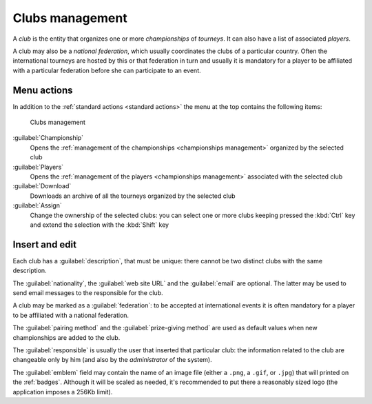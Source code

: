.. -*- coding: utf-8 -*-
.. :Progetto:  SoL
.. :Creato:    mer 25 dic 2013 11:15:35 CET
.. :Autore:    Lele Gaifax <lele@metapensiero.it>
.. :Licenza:   GNU General Public License version 3 or later
..

.. _clubs management:

Clubs management
----------------

.. index::
   pair: Management; Clubs

A *club* is the entity that organizes one or more *championships* of *tourneys*. It can also
have a list of associated *players*.

.. index:: National federations

A club may also be a *national federation*, which usually coordinates the clubs of a particular
country. Often the international tourneys are hosted by this or that federation in turn and
usually it is mandatory for a player to be affiliated with a particular federation before she
can participate to an event.


Menu actions
~~~~~~~~~~~~

In addition to the :ref:`standard actions <standard actions>` the menu at the top contains the
following items:

.. figure:: clubs.png
   :figclass: float-right

   Clubs management

:guilabel:`Championship`
  Opens the :ref:`management of the championships <championships management>` organized by the
  selected club

:guilabel:`Players`
  Opens the :ref:`management of the players <championships management>` associated with the
  selected club

:guilabel:`Download`
  Downloads an archive of all the tourneys organized by the selected club

:guilabel:`Assign`
  Change the ownership of the selected clubs: you can select one or more clubs keeping pressed
  the :kbd:`Ctrl` key and extend the selection with the :kbd:`Shift` key


Insert and edit
~~~~~~~~~~~~~~~

.. index::
   pair: Insert and edit; Club

Each club has a :guilabel:`description`, that must be unique: there cannot be two distinct
clubs with the same description.

The :guilabel:`nationality`, the :guilabel:`web site URL` and the :guilabel:`email` are
optional. The latter may be used to send email messages to the responsible for the club.

A club may be marked as a :guilabel:`federation`: to be accepted at international events it is
often mandatory for a player to be affiliated with a national federation.

The :guilabel:`pairing method` and the :guilabel:`prize-giving method` are used as default
values when new championships are added to the club.

The :guilabel:`responsible` is usually the user that inserted that particular club: the
information related to the club are changeable only by him (and also by the *administrator* of
the system).

.. _emblem:

The :guilabel:`emblem` field may contain the name of an image file (either a ``.png``, a
``.gif``, or ``.jpg``) that will printed on the :ref:`badges`. Although it will be scaled as
needed, it's recommended to put there a reasonably sized logo (the application imposes a 256Kb
limit).
